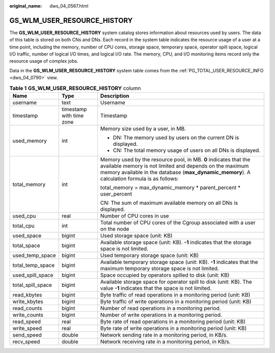 :original_name: dws_04_0567.html

.. _dws_04_0567:

GS_WLM_USER_RESOURCE_HISTORY
============================

The **GS_WLM_USER_RESOURCE_HISTORY** system catalog stores information about resources used by users. The data of this table is stored on both CNs and DNs. Each record in the system table indicates the resource usage of a user at a time point, including the memory, number of CPU cores, storage space, temporary space, operator spill space, logical I/O traffic, number of logical I/O times, and logical I/O rate. The memory, CPU, and I/O monitoring items record only the resource usage of complex jobs.

Data in the **GS_WLM_USER_RESOURCE_HISTORY** system table comes from the :ref:`PG_TOTAL_USER_RESOURCE_INFO <dws_04_0790>` view.

.. table:: **Table 1** **GS_WLM_USER_RESOURCE_HISTORY** column

   +-----------------------+--------------------------+------------------------------------------------------------------------------------------------------------------------------------------------------------------------------------------------------------------------------+
   | Name                  | Type                     | Description                                                                                                                                                                                                                  |
   +=======================+==========================+==============================================================================================================================================================================================================================+
   | username              | text                     | Username                                                                                                                                                                                                                     |
   +-----------------------+--------------------------+------------------------------------------------------------------------------------------------------------------------------------------------------------------------------------------------------------------------------+
   | timestamp             | timestamp with time zone | Timestamp                                                                                                                                                                                                                    |
   +-----------------------+--------------------------+------------------------------------------------------------------------------------------------------------------------------------------------------------------------------------------------------------------------------+
   | used_memory           | int                      | Memory size used by a user, in MB.                                                                                                                                                                                           |
   |                       |                          |                                                                                                                                                                                                                              |
   |                       |                          | -  DN: The memory used by users on the current DN is displayed.                                                                                                                                                              |
   |                       |                          | -  CN: The total memory usage of users on all DNs is displayed.                                                                                                                                                              |
   +-----------------------+--------------------------+------------------------------------------------------------------------------------------------------------------------------------------------------------------------------------------------------------------------------+
   | total_memory          | int                      | Memory used by the resource pool, in MB. **0** indicates that the available memory is not limited and depends on the maximum memory available in the database (**max_dynamic_memory**). A calculation formula is as follows: |
   |                       |                          |                                                                                                                                                                                                                              |
   |                       |                          | total_memory = max_dynamic_memory \* parent_percent \* user_percent                                                                                                                                                          |
   |                       |                          |                                                                                                                                                                                                                              |
   |                       |                          | CN: The sum of maximum available memory on all DNs is displayed.                                                                                                                                                             |
   +-----------------------+--------------------------+------------------------------------------------------------------------------------------------------------------------------------------------------------------------------------------------------------------------------+
   | used_cpu              | real                     | Number of CPU cores in use                                                                                                                                                                                                   |
   +-----------------------+--------------------------+------------------------------------------------------------------------------------------------------------------------------------------------------------------------------------------------------------------------------+
   | total_cpu             | int                      | Total number of CPU cores of the Cgroup associated with a user on the node                                                                                                                                                   |
   +-----------------------+--------------------------+------------------------------------------------------------------------------------------------------------------------------------------------------------------------------------------------------------------------------+
   | used_space            | bigint                   | Used storage space (unit: KB)                                                                                                                                                                                                |
   +-----------------------+--------------------------+------------------------------------------------------------------------------------------------------------------------------------------------------------------------------------------------------------------------------+
   | total_space           | bigint                   | Available storage space (unit: KB). **-1** indicates that the storage space is not limited.                                                                                                                                  |
   +-----------------------+--------------------------+------------------------------------------------------------------------------------------------------------------------------------------------------------------------------------------------------------------------------+
   | used_temp_space       | bigint                   | Used temporary storage space (unit: KB)                                                                                                                                                                                      |
   +-----------------------+--------------------------+------------------------------------------------------------------------------------------------------------------------------------------------------------------------------------------------------------------------------+
   | total_temp_space      | bigint                   | Available temporary storage space (unit: KB). **-1** indicates that the maximum temporary storage space is not limited.                                                                                                      |
   +-----------------------+--------------------------+------------------------------------------------------------------------------------------------------------------------------------------------------------------------------------------------------------------------------+
   | used_spill_space      | bigint                   | Space occupied by operators spilled to disk (unit: KB)                                                                                                                                                                       |
   +-----------------------+--------------------------+------------------------------------------------------------------------------------------------------------------------------------------------------------------------------------------------------------------------------+
   | total_spill_space     | bigint                   | Available storage space for operator spill to disk (unit: KB). The value **-1** indicates that the space is not limited.                                                                                                     |
   +-----------------------+--------------------------+------------------------------------------------------------------------------------------------------------------------------------------------------------------------------------------------------------------------------+
   | read_kbytes           | bigint                   | Byte traffic of read operations in a monitoring period (unit: KB)                                                                                                                                                            |
   +-----------------------+--------------------------+------------------------------------------------------------------------------------------------------------------------------------------------------------------------------------------------------------------------------+
   | write_kbytes          | bigint                   | Byte traffic of write operations in a monitoring period (unit: KB)                                                                                                                                                           |
   +-----------------------+--------------------------+------------------------------------------------------------------------------------------------------------------------------------------------------------------------------------------------------------------------------+
   | read_counts           | bigint                   | Number of read operations in a monitoring period.                                                                                                                                                                            |
   +-----------------------+--------------------------+------------------------------------------------------------------------------------------------------------------------------------------------------------------------------------------------------------------------------+
   | write_counts          | bigint                   | Number of write operations in a monitoring period.                                                                                                                                                                           |
   +-----------------------+--------------------------+------------------------------------------------------------------------------------------------------------------------------------------------------------------------------------------------------------------------------+
   | read_speed            | real                     | Byte rate of read operations in a monitoring period (unit: KB)                                                                                                                                                               |
   +-----------------------+--------------------------+------------------------------------------------------------------------------------------------------------------------------------------------------------------------------------------------------------------------------+
   | write_speed           | real                     | Byte rate of write operations in a monitoring period (unit: KB)                                                                                                                                                              |
   +-----------------------+--------------------------+------------------------------------------------------------------------------------------------------------------------------------------------------------------------------------------------------------------------------+
   | send_speed            | double                   | Network sending rate in a monitoring period, in KB/s.                                                                                                                                                                        |
   +-----------------------+--------------------------+------------------------------------------------------------------------------------------------------------------------------------------------------------------------------------------------------------------------------+
   | recv_speed            | double                   | Network receiving rate in a monitoring period, in KB/s.                                                                                                                                                                      |
   +-----------------------+--------------------------+------------------------------------------------------------------------------------------------------------------------------------------------------------------------------------------------------------------------------+
